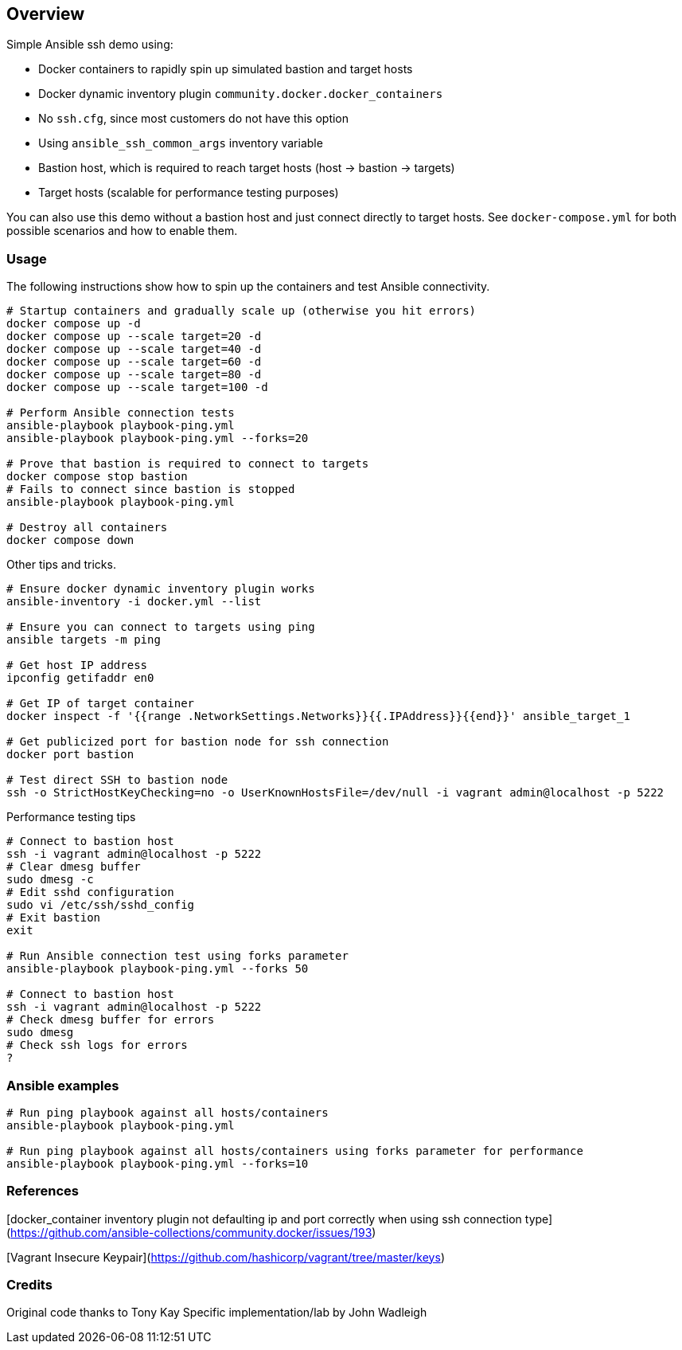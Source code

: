 == Overview

Simple Ansible ssh demo using:

* Docker containers to rapidly spin up simulated bastion and target hosts
* Docker dynamic inventory plugin `community.docker.docker_containers`
* No `ssh.cfg`, since most customers do not have this option
* Using `ansible_ssh_common_args` inventory variable
* Bastion host, which is required to reach target hosts (host -> bastion -> targets)
* Target hosts (scalable for performance testing purposes)

You can also use this demo without a bastion host and just connect directly to target hosts. See `docker-compose.yml` for both possible scenarios and how to enable them.

=== Usage

The following instructions show how to spin up the containers and test Ansible connectivity.

[source,bash]
----
# Startup containers and gradually scale up (otherwise you hit errors)
docker compose up -d
docker compose up --scale target=20 -d
docker compose up --scale target=40 -d
docker compose up --scale target=60 -d
docker compose up --scale target=80 -d
docker compose up --scale target=100 -d

# Perform Ansible connection tests
ansible-playbook playbook-ping.yml
ansible-playbook playbook-ping.yml --forks=20

# Prove that bastion is required to connect to targets
docker compose stop bastion
# Fails to connect since bastion is stopped
ansible-playbook playbook-ping.yml

# Destroy all containers
docker compose down
----

Other tips and tricks.

[source,bash]
----
# Ensure docker dynamic inventory plugin works
ansible-inventory -i docker.yml --list

# Ensure you can connect to targets using ping
ansible targets -m ping

# Get host IP address
ipconfig getifaddr en0

# Get IP of target container
docker inspect -f '{{range .NetworkSettings.Networks}}{{.IPAddress}}{{end}}' ansible_target_1

# Get publicized port for bastion node for ssh connection
docker port bastion

# Test direct SSH to bastion node
ssh -o StrictHostKeyChecking=no -o UserKnownHostsFile=/dev/null -i vagrant admin@localhost -p 5222
----

Performance testing tips

[source,bash]
----
# Connect to bastion host
ssh -i vagrant admin@localhost -p 5222
# Clear dmesg buffer
sudo dmesg -c
# Edit sshd configuration
sudo vi /etc/ssh/sshd_config
# Exit bastion
exit

# Run Ansible connection test using forks parameter
ansible-playbook playbook-ping.yml --forks 50

# Connect to bastion host
ssh -i vagrant admin@localhost -p 5222
# Check dmesg buffer for errors
sudo dmesg
# Check ssh logs for errors
?
----

=== Ansible examples

[source,bash]
----
# Run ping playbook against all hosts/containers
ansible-playbook playbook-ping.yml

# Run ping playbook against all hosts/containers using forks parameter for performance
ansible-playbook playbook-ping.yml --forks=10

----

=== References

[docker_container inventory plugin not defaulting ip and port correctly when using ssh connection type](https://github.com/ansible-collections/community.docker/issues/193)

[Vagrant Insecure Keypair](https://github.com/hashicorp/vagrant/tree/master/keys)

=== Credits

Original code thanks to Tony Kay
Specific implementation/lab by John Wadleigh
